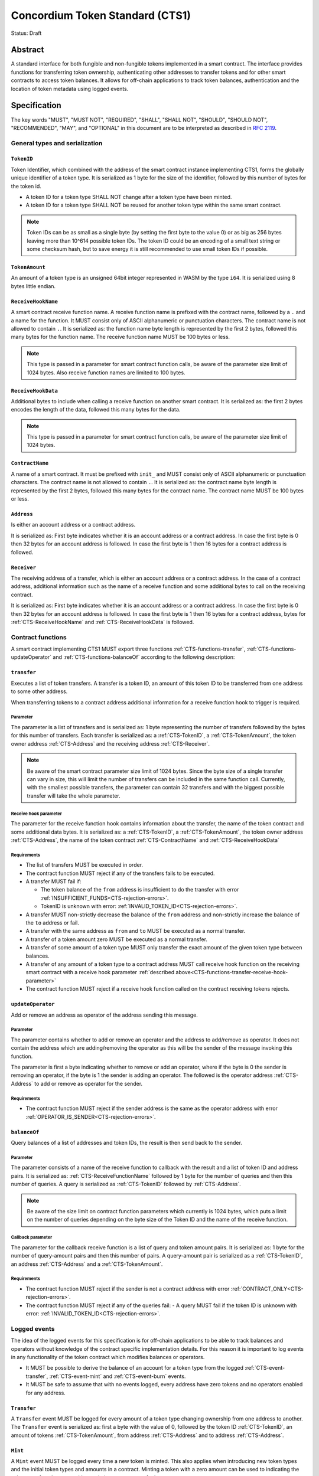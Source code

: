 ================================
Concordium Token Standard (CTS1)
================================

Status: Draft

Abstract
========

A standard interface for both fungible and non-fungible tokens implemented in a smart contract.
The interface provides functions for transferring token ownership, authenticating other addresses to transfer tokens and for other smart contracts to access token balances.
It allows for off-chain applications to track token balances, authentication and the location of token metadata using logged events.

.. contents:: Table of Contents
   :local:

Specification
=============

The key words "MUST", "MUST NOT", "REQUIRED", "SHALL", "SHALL NOT", "SHOULD", "SHOULD NOT", "RECOMMENDED",  "MAY", and "OPTIONAL" in this document are to be interpreted as described in :rfc:`2119`.

General types and serialization
-------------------------------

.. _CTS-TokenID:

``TokenID``
^^^^^^^^^^^

Token Identifier, which combined with the address of the smart contract instance implementing CTS1, forms the globally unique identifier of a token type.
It is serialized as 1 byte for the size of the identifier, followed by this number of bytes for the token id.

- A token ID for a token type SHALL NOT change after a token type have been minted.
- A token ID for a token type SHALL NOT be reused for another token type within the same smart contract.

.. note::

  Token IDs can be as small as a single byte (by setting the first byte to the value 0) or as big as 256 bytes leaving more than 10^614 possible token IDs.
  The token ID could be an encoding of a small text string or some checksum hash, but to save energy it is still recommended to use small token IDs if possible.

.. _CTS-TokenAmount:

``TokenAmount``
^^^^^^^^^^^^^^^

An amount of a token type is an unsigned 64bit integer represented in WASM by the type ``i64``.
It is serialized using 8 bytes little endian.

.. _CTS-ReceiveHookName:

``ReceiveHookName``
^^^^^^^^^^^^^^^^^^^^^^^

A smart contract receive function name.
A receive function name is prefixed with the contract name, followed by a ``.`` and a name for the function.
It MUST consist only of ASCII alphanumeric or punctuation characters.
The contract name is not allowed to contain ``.``.
It is serialized as: the function name byte length is represented by the first 2 bytes, followed this many bytes for the function name.
The receive function name MUST be 100 bytes or less.

.. note::

  This type is passed in a parameter for smart contract function calls, be aware of the parameter size limit of 1024 bytes.
  Also receive function names are limited to 100 bytes.

.. _CTS-ReceiveHookData:

``ReceiveHookData``
^^^^^^^^^^^^^^^^^^^^^^^

Additional bytes to include when calling a receive function on another smart contract.
It is serialized as: the first 2 bytes encodes the length of the data, followed this many bytes for the data.

.. note::

  This type is passed in a parameter for smart contract function calls, be aware of the parameter size limit of 1024 bytes.

.. _CTS-ContractName:

``ContractName``
^^^^^^^^^^^^^^^^

A name of a smart contract.
It must be prefixed with ``init_`` and MUST consist only of ASCII alphanumeric or punctuation characters.
The contract name is not allowed to contain ``.``.
It is serialized as: the contract name byte length is represented by the first 2 bytes, followed this many bytes for the contract name.
The contract name MUST be 100 bytes or less.

.. _CTS-Address:

``Address``
^^^^^^^^^^^

Is either an account address or a contract address.

It is serialized as: First byte indicates whether it is an account address or a contract address.
In case the first byte is 0 then 32 bytes for an account address is followed.
In case the first byte is 1 then 16 bytes for a contract address is followed.

.. _CTS-Receiver:

``Receiver``
^^^^^^^^^^^^

The receiving address of a transfer, which is either an account address or a contract address.
In the case of a contract address, additional information such as the name of a receive function and some additional bytes to call on the receiving contract.

It is serialized as: First byte indicates whether it is an account address or a contract address.
In case the first byte is 0 then 32 bytes for an account address is followed.
In case the first byte is 1 then 16 bytes for a contract address, bytes for :ref:`CTS-ReceiveHookName` and :ref:`CTS-ReceiveHookData` is followed.

.. _CTS-functions:

Contract functions
------------------

A smart contract implementing CTS1 MUST export three functions :ref:`CTS-functions-transfer`, :ref:`CTS-functions-updateOperator` and :ref:`CTS-functions-balanceOf` according to the following description:

.. _CTS-functions-transfer:

``transfer``
^^^^^^^^^^^^

Executes a list of token transfers.
A transfer is a token ID, an amount of this token ID to be transferred from one address to some other address.

When transferring tokens to a contract address additional information for a receive function hook to trigger is required.

Parameter
~~~~~~~~~

The parameter is a list of transfers and is serialized as:
1 byte representing the number of transfers followed by the bytes for this number of transfers.
Each transfer is serialized as: a :ref:`CTS-TokenID`, a :ref:`CTS-TokenAmount`, the token owner address :ref:`CTS-Address` and the receiving address :ref:`CTS-Receiver`.

.. note::

  Be aware of the smart contract parameter size limit of 1024 bytes.
  Since the byte size of a single transfer can vary in size, this will limit the number of transfers can be included in the same function call.
  Currently, with the smallest possible transfers, the parameter can contain 32 transfers and with the biggest possible transfer will take the whole parameter.

.. _CTS-functions-transfer-receive-hook-parameter:

Receive hook parameter
~~~~~~~~~~~~~~~~~~~~~~

The parameter for the receive function hook contains information about the transfer, the name of the token contract and some additional data bytes.
It is serialized as: a :ref:`CTS-TokenID`, a :ref:`CTS-TokenAmount`, the token owner address :ref:`CTS-Address`, the name of the token contract :ref:`CTS-ContractName` and :ref:`CTS-ReceiveHookData`

Requirements
~~~~~~~~~~~~

- The list of transfers MUST be executed in order.
- The contract function MUST reject if any of the transfers fails to be executed.
- A transfer MUST fail if:

  - The token balance of the ``from`` address is insufficient to do the transfer with error :ref:`INSUFFICIENT_FUNDS<CTS-rejection-errors>`.
  - TokenID is unknown with error: :ref:`INVALID_TOKEN_ID<CTS-rejection-errors>`.

- A transfer MUST non-strictly decrease the balance of the ``from`` address and non-strictly increase the balance of the ``to`` address or fail.
- A transfer with the same address as ``from`` and ``to`` MUST be executed as a normal transfer.
- A transfer of a token amount zero MUST be executed as a normal transfer.
- A transfer of some amount of a token type MUST only transfer the exact amount of the given token type between balances.
- A transfer of any amount of a token type to a contract address MUST call receive hook function on the receiving smart contract with a receive hook parameter :ref:`described above<CTS-functions-transfer-receive-hook-parameter>`
- The contract function MUST reject if a receive hook function called on the contract receiving tokens rejects.

.. _CTS-functions-updateOperator:

``updateOperator``
^^^^^^^^^^^^^^^^^^

Add or remove an address as operator of the address sending this message.

Parameter
~~~~~~~~~

The parameter contains whether to add or remove an operator and the address to add/remove as operator.
It does not contain the address which are adding/removing the operator as this will be the sender of the message invoking this function.

The parameter is first a byte indicating whether to remove or add an operator, where if the byte is 0 the sender is removing an operator, if the byte is 1 the sender is adding an operator.
The followed is the operator address :ref:`CTS-Address` to add or remove as operator for the sender.

Requirements
~~~~~~~~~~~~

- The contract function MUST reject if the sender address is the same as the operator address with error :ref:`OPERATOR_IS_SENDER<CTS-rejection-errors>`.



.. _CTS-functions-balanceOf:

``balanceOf``
^^^^^^^^^^^^^

Query balances of a list of addresses and token IDs, the result is then send back to the sender.

Parameter
~~~~~~~~~

The parameter consists of a name of the receive function to callback with the result and a list of token ID and address pairs.
It is serialized as: :ref:`CTS-ReceiveFunctionName` followed by 1 byte for the number of queries and then this number of queries.
A query is serialized as :ref:`CTS-TokenID` followed by :ref:`CTS-Address`.

.. note::

  Be aware of the size limit on contract function parameters which currently is 1024 bytes, which puts a limit on the number of queries depending on the byte size of the Token ID and the name of the receive function.

Callback parameter
~~~~~~~~~~~~~~~~~~

The parameter for the callback receive function is a list of query and token amount pairs.
It is serialized as: 1 byte for the number of query-amount pairs and then this number of pairs.
A query-amount pair is serialized as a :ref:`CTS-TokenID`, an address :ref:`CTS-Address` and a :ref:`CTS-TokenAmount`.

Requirements
~~~~~~~~~~~~

- The contract function MUST reject if the sender is not a contract address with error :ref:`CONTRACT_ONLY<CTS-rejection-errors>`.
- The contract function MUST reject if any of the queries fail:
  - A query MUST fail if the token ID is unknown with error: :ref:`INVALID_TOKEN_ID<CTS-rejection-errors>`.

Logged events
-------------

The idea of the logged events for this specification is for off-chain applications to be able to track balances and operators without knowledge of the contract specific implementation details.
For this reason it is important to log events in any functionality of the token contract which modifies balances or operators.

- It MUST be possible to derive the balance of an account for a token type from the logged :ref:`CTS-event-transfer`, :ref:`CTS-event-mint` and :ref:`CTS-event-burn` events.
- It MUST be safe to assume that with no events logged, every address have zero tokens and no operators enabled for any address.

.. _CTS-event-transfer:

``Transfer``
^^^^^^^^^^^^

A ``Transfer`` event MUST be logged for every amount of a token type changing ownership from one address to another.
The ``Transfer`` event is serialized as: first a byte with the value of 0, followed by the token ID :ref:`CTS-TokenID`, an amount of tokens :ref:`CTS-TokenAmount`, from address :ref:`CTS-Address` and to address :ref:`CTS-Address`.

.. _CTS-event-mint:

``Mint``
^^^^^^^^

A ``Mint`` event MUST be logged every time a new token is minted. This also applies when introducing new token types and the initial token types and amounts in a contract.
Minting a token with a zero amount can be used to indicating the existence of a token type without minting any amount of tokens.

The ``Mint`` event is serialized as: first a byte with the value of 1, followed by the token ID :ref:`CTS-TokenID`, an amount of tokens being minted :ref:`CTS-TokenAmount` and the owner address for of the tokens :ref:`CTS-Address`.

.. note::

  Be aware of the limit on the number of logs per smart contract function call which currently is 64.
  A token smart contract function which needs to mint a large number of token types with token metadata might hit this limit.

.. _CTS-event-burn:

``Burn``
^^^^^^^^

A ``Burn`` event MUST be logged every time an amount of a token type is burned.

Summing all of the minted amounts from ``Mint`` events and subtracting all of the burned amounts from ``Burn`` events for a token type MUST sum up to the total supply for the token type.
The total supply of a token type MUST be in the inclusive range of [0, 2^64 - 1].

The ``Burn`` event is serialized as: first a byte with the value of 2, followed by the token ID :ref:`CTS-TokenID`, an amount of tokens being burned :ref:`CTS-TokenAmount` and the owner address of the tokens :ref:`CTS-Address`.

.. _CTS-event-updateOperator:

``UpdateOperator``
^^^^^^^^^^^^^^^^^^

The event to log when updating an operator of some address.
The ``UpdateOperator`` event is serialized as: first a byte with the value of 3, followed by a byte which is 0 if an operator is being removed and 1 if an operator is being added, then the owner address updating an operator :ref:`CTS-Address` and an operator address :ref:`CTS-Address` being added or removed.

.. _CTS-event-tokenMetadata:

``TokenMetadata``
^^^^^^^^^^^^^^^^^

The event to log when setting the metadata url for a token type.
It consists of a token ID and an URL (:rfc:`3986`) for the location of the metadata for this token type with an optional SHA256 checksum of the content.
Logging the ``TokenMetadata`` event again with the same token ID, is used to update the metadata location and only the most recently logged token metadata event for certain token id should be used to get the token metadata.

The ``TokenMetadata`` event is serialized as: first a byte with the value of 4, followed by the token ID :ref:`CTS-TokenID`, two bytes for the length of the metadata url and then this many bytes for the url to the metadata.
Lastly a byte to indicate whether a hash of the metadata is included, if its value is 0, then no content hash, if the value is 1 then 32 bytes for a SHA256 hash is followed.

.. note::

  Be aware of the limit on the number of logs per smart contract function call which currently is 64, and also the byte size limit on each logged event, which currently is 512 bytes.
  This will limit the length of the metadata URL depending on the size of the token ID and whether a content hash is included.
  With the largest possible token ID and a content hash included; the URL can be up to 220 bytes.


.. _CTS-rejection-errors:

Rejection errors
----------------

A smart contract following this specification MUST reject the specified errors found in this specification with the following error codes:

.. list-table::
  :header-rows: 1

  * - Name
    - Error code
    - Description
  * - INVALID_TOKEN_ID
    - -42000001
    - A provided token ID it not part of this token contract.
  * - INSUFFICIENT_FUNDS
    - -42000002
    - An address balance contains insufficient amount of tokens to complete some transfer of a token.
  * - UNAUTHORIZED
    - -42000003
    - Sender is not the address owning the tokens or an operator of the owning address. Note this can also be used if adding another authentication level on top of the standard.
  * - OPERATOR_IS_SENDER
    - -42000004
    - Sender is updating an operator, where the operator is the same as the sender address.
  * - CONTRACT_ONLY
    - -42000005
    - The sender is not a contract address.

The smart contract implementing this specification MAY introduce custom error codes other than the ones specified in the table above.


Token metadata JSON
-------------------

The token metadata is stored off chain and MUST be a JSON (:rfc:`8259`) file.

All of the fields in the JSON file are optional, and this specification reserves a number of field names, shown in the table below.

.. list-table:: Token metadata JSON Object
  :header-rows: 1

  * - Property
    - JSON value type [JSON-Schema]
    - Description
  * - ``name`` (optional)
    - string
    - The name to display for the token type.
  * - ``symbol`` (optional)
    - string
    - Short text to display for the token type.
  * - ``decimals`` (optional)
    - number [``integer``]
    - The number of decimals, when displaying an amount of this token type in a user interface.
  * - ``description`` (optional)
    - string
    - A description for this token type.
  * - ``thumbnail`` (optional)
    - string
    - An image URL to a small image for displaying the asset.
  * - ``display`` (optional)
    - string
    - An image URL to a large image for displaying the asset.
  * - ``artifact`` (optional)
    - URL JSON object
    - A URL to the token asset.
  * - ``assets`` (optional)
    - JSON array of Token metadata JSON objects
    - Collection of assets.
  * - ``attributes`` (optional)
    - JSON array of Attribute JSON objects
    - Assign a number of attributes to the token type.
  * - ``localization`` (optional)
    - JSON object with locales as field names (:rfc:`5646`) and field values are URL JSON object to JSON files.
    - URL's to JSON files with localized token metadata.

Optionally a SHA256 hash of the JSON file can be logged with the TokenMetadata event for checking integrity.
Since the metadata json file could contain URLs, a SHA256 hash can optionally be associated with the URL.
To associate a hash with a URL the JSON value is an object:

.. list-table:: URL JSON Object
  :header-rows: 1

  * - Property
    - JSON value type [JSON-Schema]
    - Description
  * - ``url``
    - string (:rfc:`3986`) [``uri-reference``]
    - An URL.
  * - ``hash`` (optional)
    - string
    - A SHA256 hash of the URL content encoded as a hex string.

Attributes are objects with the following fields:

.. list-table:: Attribute JSON object
  :header-rows: 1

  * - Property
    - JSON value type [JSON-Schema]
    - Description
  * - ``type``
    - string
    - Type for the value field of the attribute.
  * - ``name``
    - string
    - Name of the attribute.
  * - ``value``
    - string
    - Value of the attrbute.


Example token metadata: Fungible
^^^^^^^^^^^^^^^^^^^^^^^^^^^^^^^^

An example of token metadata for a CTS1 implementation wrapping the GTU could be:

.. code-block:: json

  {
    "name": "Wrapped GTU Token",
    "symbol": "wGTU",
    "decimals": 6,
    "description": "A CTS1 token wrapping the Global Transaction Unit",
    "thumbnail": { "url": "https://location.of/the/thumbnail.png" },
    "display": { "url": "https://location.of/the/display.png" },
    "artifact": { "url": "https://location.of/the/artifact.png" },
    "localization": {
      "da-DK": {
        "url": "https://location.of/the/danish/metadata.json",
        "hash": "624a1a7e51f7a87effbf8261426cb7d436cf597be327ebbf113e62cb7814a34b"
      }
    }
  }

The danish localization JSON file could be:

.. code-block:: json

  {
    "description": "CTS1 indpakket GTU"
  }

Example token metadata: Non-fungible
^^^^^^^^^^^^^^^^^^^^^^^^^^^^^^^^^^^^

An example of token metadata for a NFT could be:

.. code-block:: json

  {
    "name": "Bibi - The Ryan Cat",
    "description": "Ryan cats are lonely creatures travelling the galaxy in search of their ancestors and true inheritance",
    "thumbnail": { "url": "https://location.of/the/thumbnail.png" },
    "display": { "url": "https://location.of/the/display.png" },
    "attributes": [{
      "type": "date",
      "name": "Birthday",
      "value": "1629792199610"
    }, {
      "type": "string",
      "name": "Body",
      "value": "Strong"
    }, {
      "type": "string",
      "name": "Head",
      "value": "Round"
    }, {
      "type": "string",
      "name": "Tail",
      "value": "Short"
    }],
    "localization": {
      "da-DK": {
        "url": "https://location.of/the/danish/metadata.json",
        "hash": "588d7c14883231cfee522479cc66565fd9a50024603a7b8c99bd7869ca2f0ea3"
      }
    }
  }

The danish localization JSON file could be:

.. code-block:: json

  {
    "name": "Bibi - Ryan katten",
    "description": "Ryan katte er ensomme væsner, som rejser rundt i galaxen søgende efter deres forfædre og sande fortid"
  }

Smart contract limitations
==========================

A number of limitations are important to be aware of:

- Smart contract state size is limited to 16 KiB.
- Smart contract function parameters are limited to 1 KiB.
- Each logged event is limited to 0.5 KiB.
- The number of logged events is limited to 64.
- The total size of the smart contract module is limited to 64KiB.

.. note::

  Smart contracts where the contract state size limit is to low, can distribute the state across multiple smart contract instances.

Decisions and rationale
=======================

In this section we point out some of the differences from other popular token standards found on other blockchains, and provide reasons for deviating from them in CTS1.

Token ID bytes instead an integer
---------------------------------

Token standards such as ERC721 and ERC1155 both uses an 256 bit unsigned integer (32 bytes) for the token ID, to support using something like a SHA256 hash for the token ID.
But in the case where the token ID have no significance other than a simple identifier, smaller sized token IDs can reduce energy costs.
This is why we chose to let the first byte indicate the size of the token ID, meaning a token ID can vary between 1 byte and 256 bytes, resulting in more than 10^614 possible token IDs.

Only batched transfers
----------------------

The specification only has a ``transfer`` smart contract function which takes list of transfer and no function for a single transfer.
This will result in lower energy cost compared to multiple contract calls and only introduce a small overhead for single transfers.
The reason for not also including a single transfer function, is to have smaller smart contract modules, which in turn leads to saving cost on every function call.

No token level approval/allowance like in ERC20 and ERC721
----------------------------------------------------------

This standard only specifies address-level operators and no authentication on per token level.
The main argument is simplicity and to save energy cost on common cases, but other reasons are:

- A token level authentication requires the token smart contract to track more state, which increases the overall energy cost.
- For token smart contracts with a lot of token types, such as a smart contract with a large collection of NFTs, a token level authentication could become very expensive.
- For fungible tokens; approval/allowance introduces an attack vector as `described here<https://docs.google.com/document/d/1YLPtQxZu1UAvO9cZ1O2RPXBbT0mooh4DYKjA_jp-RLM/edit>`.

.. note::

  The specification does not prevent adding more fine-grained authentication, such as a token level authentication.

Operator can transfer any amount of any token type of the owner
---------------------------------------------------------------

An operator of an address can transfer any amount of any token type owned by the address.
An alternative approach could be to scope the operators per token type and the owner could then add the operator for every token type to achieve the same.
Although it is a more flexible approach in terms of functionality, the complexity will require more of the contract implementation and the general interaction by off-chain integrations and other smart contracts, which in turn would increase the energy cost.

However, if a more fine grained authentication system is needed it can still exist next to the operators.

Receive hook function
---------------------

The specification requires a token receive hook to be called on a smart contract receiving tokens, this will in some cases prevent mistakes such as sending tokens to smart contracts which do not define behavior for receiving tokens.
These token could then be lost forever.

The reason for this not being optional is to allow other smart contracts which integrate with a token smart contract to rely on this for functionality.

.. warning::

  The smart contract receive hook function could be called by any smart contract and it is up to the integrating contract whether to trust the token contract.

Receive hook function callback argument
---------------------------------------

The name of the receive hook function called on a smart contract receiving tokens is supplied as part of the parameter.
This allows for a smart contract integrating with a token smart contract to have multiple hooks and leave it to the caller to know which hook they want to trigger.

Another technical reason is that the name of the smart contract is part of the smart contract receive function name, which means the specification would include a requirement of the smart contract name for other to integrate reliably.

No sender hook function
-----------------------

The FA2 token standard found on Tezos, allows for a hook function to be called on a smart contract sending tokens, such that the contract could reject the transfer on some criteria.
This seems to only make sense, if some operator is transferring tokens from a contract, in which case the sender smart contract might as well contain the logic to transfer the tokens and trigger this directly.

Explicit events for mint and burn
---------------------------------

In ERC20, ERC721 and ERC1155 they use a transfer event from or to the zero address to indicate mint and burn respectively, but since there are no such thing as the zero address on the Concordium blockchain these events are separate.
Making it more explicit instead of special case transfer events.

No error code for receive hook rejecting
----------------------------------------

The specification could include an error code, for the receive hook function to return if rejecting the token transferred (as seen in the FA2 standard on Tezos).
But we chose to leave this error code up to the receiving smart contract, which allows for more informative error codes.

Adding SHA256 checksum for token metadata event
-----------------------------------------------

A token can optionally include a SHA256 checksum when logging the token metadata event, this is to ensure the integrity of the token metadata.
This checksum can be updated by logging a new event.
